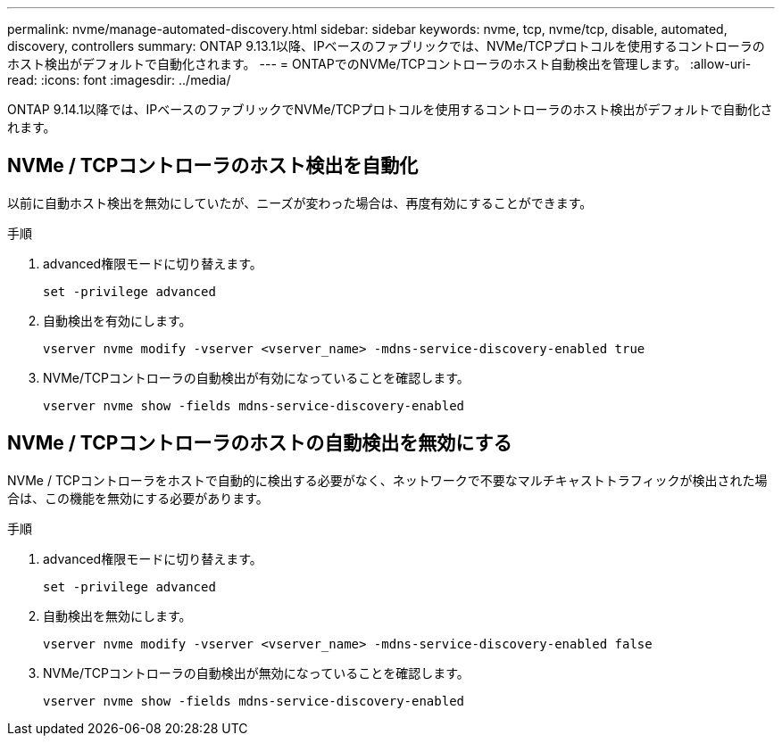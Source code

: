 ---
permalink: nvme/manage-automated-discovery.html 
sidebar: sidebar 
keywords: nvme, tcp, nvme/tcp, disable, automated, discovery, controllers 
summary: ONTAP 9.13.1以降、IPベースのファブリックでは、NVMe/TCPプロトコルを使用するコントローラのホスト検出がデフォルトで自動化されます。 
---
= ONTAPでのNVMe/TCPコントローラのホスト自動検出を管理します。
:allow-uri-read: 
:icons: font
:imagesdir: ../media/


[role="lead"]
ONTAP 9.14.1以降では、IPベースのファブリックでNVMe/TCPプロトコルを使用するコントローラのホスト検出がデフォルトで自動化されます。



== NVMe / TCPコントローラのホスト検出を自動化

以前に自動ホスト検出を無効にしていたが、ニーズが変わった場合は、再度有効にすることができます。

.手順
. advanced権限モードに切り替えます。
+
[source, cli]
----
set -privilege advanced
----
. 自動検出を有効にします。
+
[source, cli]
----
vserver nvme modify -vserver <vserver_name> -mdns-service-discovery-enabled true
----
. NVMe/TCPコントローラの自動検出が有効になっていることを確認します。
+
[source, cli]
----
vserver nvme show -fields mdns-service-discovery-enabled
----




== NVMe / TCPコントローラのホストの自動検出を無効にする

NVMe / TCPコントローラをホストで自動的に検出する必要がなく、ネットワークで不要なマルチキャストトラフィックが検出された場合は、この機能を無効にする必要があります。

.手順
. advanced権限モードに切り替えます。
+
[source, cli]
----
set -privilege advanced
----
. 自動検出を無効にします。
+
[source, cli]
----
vserver nvme modify -vserver <vserver_name> -mdns-service-discovery-enabled false
----
. NVMe/TCPコントローラの自動検出が無効になっていることを確認します。
+
[source, cli]
----
vserver nvme show -fields mdns-service-discovery-enabled
----

